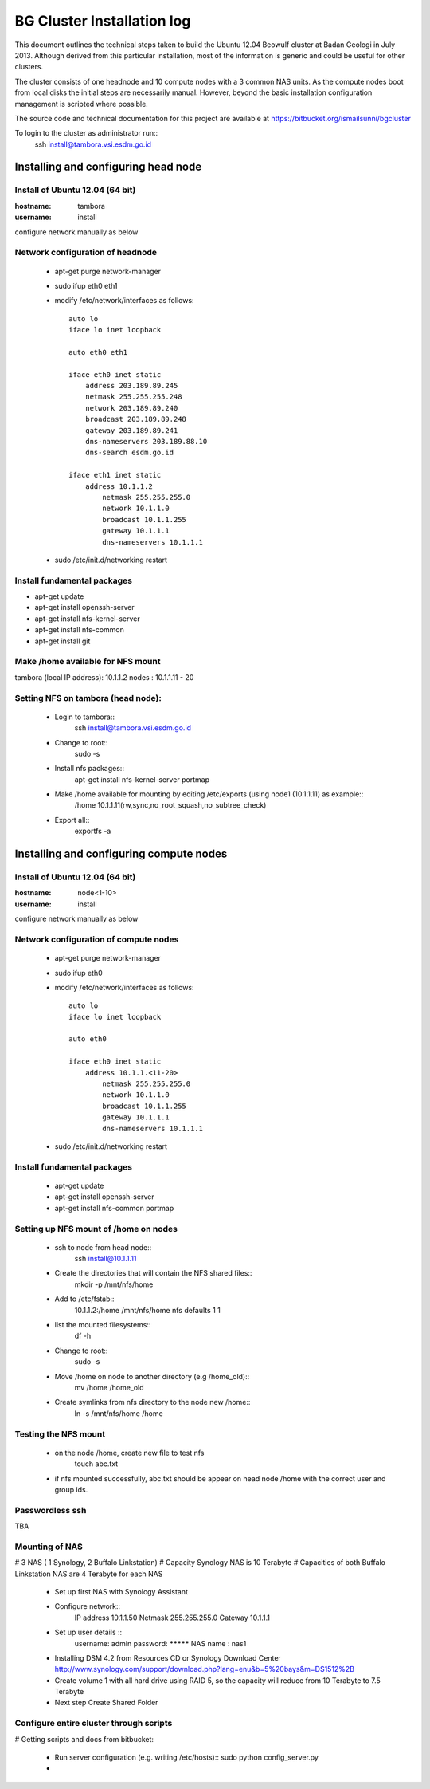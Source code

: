 ===========================
BG Cluster Installation log
===========================

This document outlines the technical steps taken to build the Ubuntu 12.04 Beowulf cluster at Badan Geologi in July 2013. Although derived from this particular installation, most of the information is generic and could be useful for other clusters.

The cluster consists of one headnode and 10 compute nodes with a 3 common NAS units. As the compute nodes boot from local disks the initial steps are necessarily manual. However, beyond the basic installation configuration management is scripted where possible.

The source code and technical documentation for this project are available at https://bitbucket.org/ismailsunni/bgcluster

To login to the cluster as administrator run::
    ssh install@tambora.vsi.esdm.go.id


Installing and configuring head node
====================================


Install of Ubuntu 12.04 (64 bit)
--------------------------------

:hostname: tambora
:username: install

configure network manually as below


Network configuration of headnode
---------------------------------


 * apt-get purge network-manager
 * sudo ifup eth0 eth1
 * modify /etc/network/interfaces as follows::

    auto lo
    iface lo inet loopback

    auto eth0 eth1

    iface eth0 inet static
    	address 203.189.89.245
    	netmask 255.255.255.248
    	network 203.189.89.240
    	broadcast 203.189.89.248
    	gateway 203.189.89.241
    	dns-nameservers 203.189.88.10
    	dns-search esdm.go.id

    iface eth1 inet static
    	address 10.1.1.2
            netmask 255.255.255.0
            network 10.1.1.0
            broadcast 10.1.1.255
            gateway 10.1.1.1
            dns-nameservers 10.1.1.1


 * sudo /etc/init.d/networking restart

Install fundamental packages
----------------------------

* apt-get update
* apt-get install openssh-server
* apt-get install nfs-kernel-server
* apt-get install nfs-common
* apt-get install git


Make /home available for NFS mount
----------------------------------
tambora (local IP address): 10.1.1.2
nodes : 10.1.1.11 - 20

Setting NFS on tambora (head node):
-------------------------------
 * Login to tambora::
     ssh install@tambora.vsi.esdm.go.id

 * Change to root::
     sudo -s

 * Install nfs packages::
     apt-get install nfs-kernel-server portmap

 * Make /home available for mounting by editing /etc/exports (using node1 (10.1.1.11) as example::
     /home 10.1.1.11(rw,sync,no_root_squash,no_subtree_check)

 * Export all::
     exportfs -a



Installing and configuring compute nodes
========================================

Install of Ubuntu 12.04 (64 bit)
--------------------------------

:hostname: node<1-10>
:username: install

configure network manually as below


Network configuration of compute nodes
--------------------------------------

 * apt-get purge network-manager
 * sudo ifup eth0
 * modify /etc/network/interfaces as follows::

    auto lo
    iface lo inet loopback

    auto eth0

    iface eth0 inet static
    	address 10.1.1.<11-20>
            netmask 255.255.255.0
            network 10.1.1.0
            broadcast 10.1.1.255
            gateway 10.1.1.1
            dns-nameservers 10.1.1.1


 * sudo /etc/init.d/networking restart

Install fundamental packages
----------------------------

 * apt-get update
 * apt-get install openssh-server
 * apt-get install nfs-common portmap


Setting up NFS mount of /home on nodes
--------------------------------------

 * ssh to node from head node::
    ssh install@10.1.1.11

 * Create the directories that will contain the NFS shared files::
    mkdir -p /mnt/nfs/home

 * Add to /etc/fstab::
    10.1.1.2:/home /mnt/nfs/home nfs defaults 1 1

 * list the mounted filesystems::
    df -h

 * Change to root::
     sudo -s

 * Move /home on node to another directory (e.g /home_old)::
    mv /home /home_old

 * Create symlinks from nfs directory to the node new /home::
    ln -s /mnt/nfs/home /home

Testing the NFS mount
---------------------
 * on the node /home, create new file to test nfs
    touch abc.txt

 * if nfs mounted successfully, abc.txt should be appear on head node /home with the correct user and group ids.

Passwordless ssh
----------------
TBA

Mounting of NAS
---------------
# 3 NAS ( 1 Synology, 2 Buffalo Linkstation)
# Capacity Synology NAS is 10 Terabyte
# Capacities of both Buffalo Linkstation NAS are 4 Terabyte for each NAS
	
	* Set up first NAS with Synology Assistant
	* Configure network:: 
		 IP address 10.1.1.50
		 Netmask 255.255.255.0
		 Gateway 10.1.1.1	
	* Set up user details ::
		username: admin
		password: *********
		NAS name : nas1
	* Installing DSM 4.2 from Resources CD or Synology Download Center http://www.synology.com/support/download.php?lang=enu&b=5%20bays&m=DS1512%2B
	* Create volume 1 with all hard drive using RAID 5, so the capacity will reduce from 10 Terabyte to 7.5 Terabyte
	* Next step Create Shared Folder
			

Configure entire cluster through scripts
----------------------------------------

# Getting scripts and docs from bitbucket:

 * Run server configuration (e.g. writing /etc/hosts)::
   sudo python config_server.py
 * 

